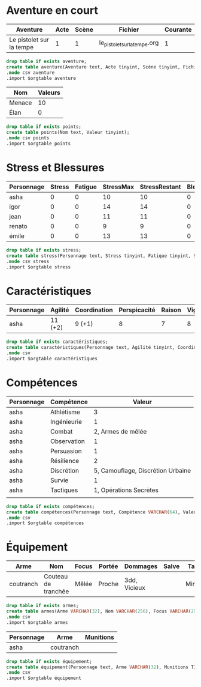 * Aventure en court

#+NAME: aventure
| Aventure                 | Acte | Scène | Fichier                      | Courante |
|--------------------------+------+-------+------------------------------+----------|
| Le pistolet sur la tempe |    1 |     1 | le_pistolet_sur_la_tempe.org |        1 |

#+begin_src sqlite :db ac2d20.db :var orgtable=aventure :colnames yes
drop table if exists aventure;
create table aventure(Aventure text, Acte tinyint, Scène tinyint, Fichier VARCHAR(256), Courante tinyint);
.mode csv aventure
.import $orgtable aventure
#+end_src

#+RESULTS:

#+NAME: points
| Nom    | Valeurs |
|--------+---------|
| Menace |      10 |
| Élan   |       0 |
#+begin_src sqlite :db ac2d20.db :var orgtable=points :colnames yes
drop table if exists points;
create table points(Nom text, Valeur tinyint);
.mode csv points
.import $orgtable points
#+end_src

#+RESULTS:



* Stress et Blessures

#+NAME: stress
| Personnage | Stress | Fatigue | StressMax | StressRestant | Blessures | BlessuresMax | BlessuresRestantes | État | Fortune |
|------------+--------+---------+-----------+---------------+-----------+--------------+--------------------+------+---------|
| asha       |      0 |       0 |        10 |            10 |         0 |            3 |                  3 |      |       3 |
| igor       |      0 |       0 |        14 |            14 |         0 |            3 |                  3 |      |       3 |
| jean       |      0 |       0 |        11 |            11 |         0 |            3 |                  3 |      |       3 |
| renato     |      0 |       0 |         9 |             9 |         0 |            3 |                  3 |      |       3 |
| émile      |      0 |       0 |        13 |            13 |         0 |            3 |                  3 |      |       3 |
#+TBLFM: $5=$4-$3-$2::$8=$7-$6

#+begin_src sqlite :db ac2d20.db :var orgtable=stress :colnames yes
drop table if exists stress;
create table stress(Personnage text, Stress tinyint, Fatique tinyint, StressMax tinyint, StressRestant tinyint, Blessure tinyint, BlessuresMax tinyint, BlessuresRestantes tinyint, État text, Fortune tinyint);
.mode csv stress
.import $orgtable stress
#+end_src

#+RESULTS:;


* Caractéristiques
  
#+NAME: caractéristiques
| Personnage | Agilité | Coordination | Perspicacité | Raison | Vigueur | Volonté |
|------------+---------+--------------+--------------+--------+---------+---------|
| asha       | 11 (+2) | 9 (+1)       |            8 |      7 |       8 |       8 |

#+begin_src sqlite :db ac2d20.db :var orgtable=caractéristiques :colnames yes
drop table if exists caractéristiques;
create table caractéristiques(Personnage text, Agilité tinyint, Coordination tinyint, Perspicacité tinyint, Raison tinyint, Vigueur tinyint, Volonté tinyint);
.mode csv 
.import $orgtable caractéristiques
#+end_src

#+RESULTS:




* Compétences

#+NAME: compétences
| Personnage | Compétence  |                            Valeur |
|------------+-------------+-----------------------------------|
| asha       | Athlétisme  |                                 3 |
| asha       | Ingénieurie |                                 1 |
| asha       | Combat      |                 2, Armes de mêlée |
| asha       | Observation |                                 1 |
| asha       | Persuasion  |                                 1 |
| asha       | Résilience  |                                 2 |
| asha       | Discrétion  | 5, Camouflage, Discrétion Urbaine |
| asha       | Survie      |                                 1 |
| asha       | Tactiques   |            1, Opérations Secrètes |
|            |             |                                   |
#+begin_src sqlite :db ac2d20.db :var orgtable=compétences :colnames yes
drop table if exists compétences;
create table compétences(Personnage text, Compétence VARCHAR(64), Valeur VARCHAR(256));
.mode csv 
.import $orgtable compétences
#+end_src

#+RESULTS:



* Équipement

#+NAME: armes
| Arme      | Nom                 | Focus | Portée | Dommages     | Salve | Taille | Qualités |
|-----------+---------------------+-------+--------+--------------+-------+--------+----------|
| coutranch | Couteau de tranchée | Mêlée | Proche | 3dd, Vicieux |       | Mineur | Caché    |
#+begin_src sqlite :db ac2d20.db :var orgtable=armes :colnames yes
drop table if exists armes;
create table armes(Arme VARCHAR(32), Nom VARCHAR(256), Focus VARCHAR(256), Portée VARCHAR(32), Dommages VARCHAR(256), Salve VARCHAR(256), Taille VARCHAR(32), Qualités VARCHAR(256));
.mode csv 
.import $orgtable armes
#+end_src

#+RESULTS:


#+NAME: équipement
| Personnage | Arme      | Munitions |
|------------+-----------+-----------|
| asha       | coutranch |           |

#+begin_src sqlite :db ac2d20.db :var orgtable=équipement :colnames yes
drop table if exists équipement;
create table équipement(Personnage text, Arme VARCHAR(32), Munitions TINYINT);
.mode csv 
.import $orgtable équipement
#+end_src

#+RESULTS:

